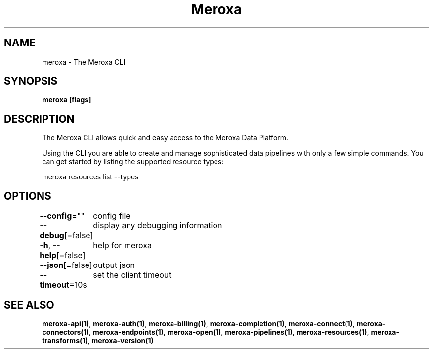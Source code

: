 .nh
.TH "Meroxa" "1" "Jul 2021" "Meroxa CLI " "Meroxa Manual"

.SH NAME
.PP
meroxa \- The Meroxa CLI


.SH SYNOPSIS
.PP
\fBmeroxa [flags]\fP


.SH DESCRIPTION
.PP
The Meroxa CLI allows quick and easy access to the Meroxa Data Platform.

.PP
Using the CLI you are able to create and manage sophisticated data pipelines
with only a few simple commands. You can get started by listing the supported
resource types:

.PP
meroxa resources list \-\-types


.SH OPTIONS
.PP
\fB\-\-config\fP=""
	config file

.PP
\fB\-\-debug\fP[=false]
	display any debugging information

.PP
\fB\-h\fP, \fB\-\-help\fP[=false]
	help for meroxa

.PP
\fB\-\-json\fP[=false]
	output json

.PP
\fB\-\-timeout\fP=10s
	set the client timeout


.SH SEE ALSO
.PP
\fBmeroxa\-api(1)\fP, \fBmeroxa\-auth(1)\fP, \fBmeroxa\-billing(1)\fP, \fBmeroxa\-completion(1)\fP, \fBmeroxa\-connect(1)\fP, \fBmeroxa\-connectors(1)\fP, \fBmeroxa\-endpoints(1)\fP, \fBmeroxa\-open(1)\fP, \fBmeroxa\-pipelines(1)\fP, \fBmeroxa\-resources(1)\fP, \fBmeroxa\-transforms(1)\fP, \fBmeroxa\-version(1)\fP
